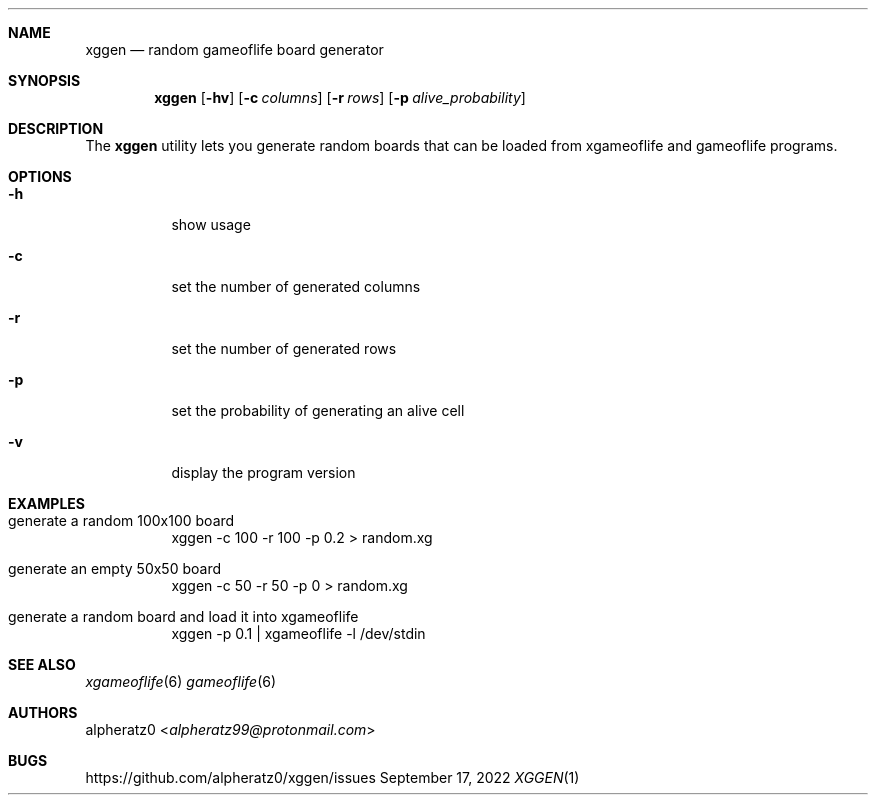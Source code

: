 .Dd September 17, 2022
.Dt XGGEN 1
.Sh NAME
.Nm xggen
.Nd random gameoflife board generator
.Sh SYNOPSIS
.Nm
.Op Fl hv
.Op Fl c Ar columns
.Op Fl r Ar rows
.Op Fl p Ar alive_probability
.Sh DESCRIPTION
The
.Nm
utility lets you generate random boards that can be loaded from xgameoflife and gameoflife programs.
.Sh OPTIONS
.Bl -tag -width indent
.It Fl h
show usage
.It Fl c
set the number of generated columns
.It Fl r
set the number of generated rows
.It Fl p
set the probability of generating an alive cell
.It Fl v
display the program version
.El
.Sh EXAMPLES
.Bl -tag -width indent
.It generate a random 100x100 board
xggen -c 100 -r 100 -p 0.2 > random.xg
.It generate an empty 50x50 board
xggen -c 50 -r 50 -p 0 > random.xg
.It generate a random board and load it into xgameoflife
xggen -p 0.1 | xgameoflife -l /dev/stdin
.El
.Sh SEE ALSO
.Xr xgameoflife 6
.Xr gameoflife 6
.Sh AUTHORS
.An alpheratz0 Aq Mt alpheratz99@protonmail.com
.Sh BUGS
https://github.com/alpheratz0/xggen/issues
